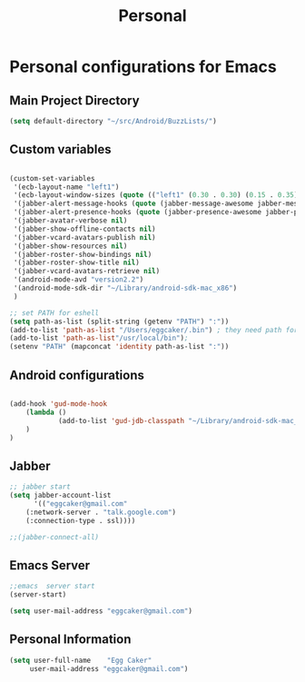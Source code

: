 #+TITLE: Personal 

* Personal configurations for Emacs 

** Main Project Directory 

#+begin_src emacs-lisp
(setq default-directory "~/src/Android/BuzzLists/")
#+end_src

** Custom variables 
#+begin_src emacs-lisp
  
  (custom-set-variables
   '(ecb-layout-name "left1")
   '(ecb-layout-window-sizes (quote (("left1" (0.30 . 0.30) (0.15 . 0.35) (0.15 . 0.35) (0.30 . 0.35)))))
   '(jabber-alert-message-hooks (quote (jabber-message-awesome jabber-message-echo jabber-message-scroll)))
   '(jabber-alert-presence-hooks (quote (jabber-presence-awesome jabber-presence-echo)))
   '(jabber-avatar-verbose nil)
   '(jabber-show-offline-contacts nil)
   '(jabber-vcard-avatars-publish nil)
   '(jabber-show-resources nil)
   '(jabber-roster-show-bindings nil)
   '(jabber-roster-show-title nil)
   '(jabber-vcard-avatars-retrieve nil)
   '(android-mode-avd "version2.2")
   '(android-mode-sdk-dir "~/Library/android-sdk-mac_x86")
   )
  
  ;; set PATH for eshell
  (setq path-as-list (split-string (getenv "PATH") ":"))
  (add-to-list 'path-as-list "/Users/eggcaker/.bin") ; they need path form "/"
  (add-to-list 'path-as-list"/usr/local/bin");
  (setenv "PATH" (mapconcat 'identity path-as-list ":"))
  
#+end_src

** Android configurations
#+begin_src emacs-lisp

(add-hook 'gud-mode-hook
    (lambda ()
            (add-to-list 'gud-jdb-classpath "~/Library/android-sdk-mac_x86/platforms/android-8/android.jar ")
    )
)
#+end_src

** Jabber
#+begin_src emacs-lisp
;; jabber start 
(setq jabber-account-list
      '(("eggcaker@gmail.com" 
    (:network-server . "talk.google.com")
    (:connection-type . ssl))))

;;(jabber-connect-all)
#+end_src

** Emacs Server 

#+begin_src emacs-lisp
;;emacs  server start
(server-start)
#+end_src


#+begin_src emacs-lisp
(setq user-mail-address "eggcaker@gmail.com")
#+end_src

** Personal Information
#+BEGIN_SRC emacs-lisp
 (setq user-full-name    "Egg Caker"
      user-mail-address "eggcaker@gmail.com")
#+END_SRC


   
